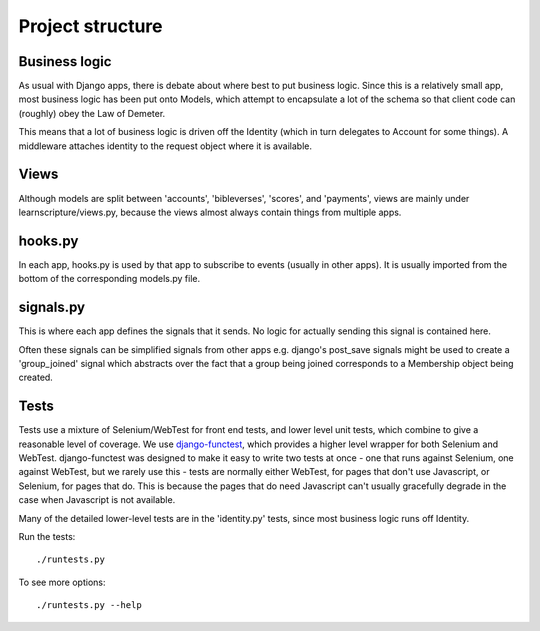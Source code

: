 ===================
 Project structure
===================


Business logic
==============

As usual with Django apps, there is debate about where best to put business
logic. Since this is a relatively small app, most business logic has been put
onto Models, which attempt to encapsulate a lot of the schema so that client
code can (roughly) obey the Law of Demeter.

This means that a lot of business logic is driven off the Identity (which in
turn delegates to Account for some things). A middleware attaches identity to
the request object where it is available.

Views
=====

Although models are split between 'accounts', 'bibleverses', 'scores', and
'payments', views are mainly under learnscripture/views.py, because the views
almost always contain things from multiple apps.

hooks.py
========

In each app, hooks.py is used by that app to subscribe to events (usually in
other apps). It is usually imported from the bottom of the corresponding
models.py file.

signals.py
==========

This is where each app defines the signals that it sends. No logic for actually
sending this signal is contained here.

Often these signals can be simplified signals from other apps e.g. django's
post_save signals might be used to create a 'group_joined' signal which
abstracts over the fact that a group being joined corresponds to a Membership
object being created.


Tests
=====

Tests use a mixture of Selenium/WebTest for front end tests, and lower level
unit tests, which combine to give a reasonable level of coverage. We use
`django-functest <https://github.com/django-functest/django-functest/>`_, which
provides a higher level wrapper for both Selenium and WebTest. django-functest
was designed to make it easy to write two tests at once - one that runs against
Selenium, one against WebTest, but we rarely use this - tests are normally
either WebTest, for pages that don't use Javascript, or Selenium, for pages that
do. This is because the pages that do need Javascript can't usually gracefully
degrade in the case when Javascript is not available.

Many of the detailed lower-level tests are in the 'identity.py' tests, since
most business logic runs off Identity.

Run the tests::

    ./runtests.py

To see more options::

    ./runtests.py --help
